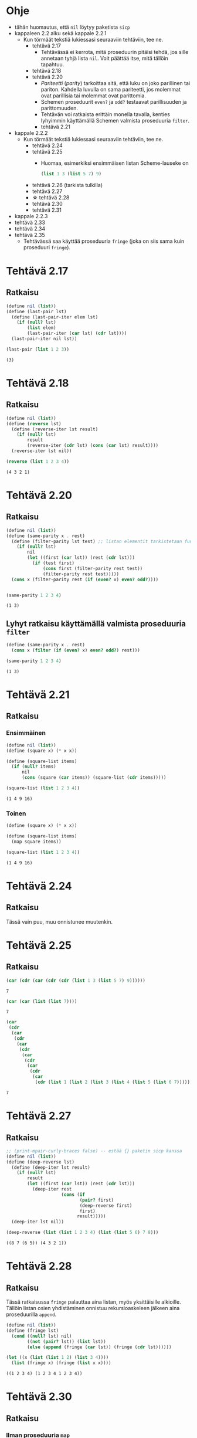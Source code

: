 #+LATEX_HEADER: \usepackage{forest}
* Ohje
  - tähän huomautus, että ~nil~ löytyy paketista ~sicp~
  - kappaleen 2.2 alku sekä kappale 2.2.1
    - Kun törmäät tekstiä lukiessasi seuraaviin tehtäviin, tee ne.
      - tehtävä 2.17
        - Tehtävässä ei kerrota, mitä proseduurin pitäisi tehdä, jos sille
          annetaan tyhjä lista ~nil~. Voit päättää itse, mitä tällöin
          tapahtuu.
      - tehtävä 2.18
      - tehtävä 2.20
        - /Pariteetti/ (/parity/) tarkoittaa sitä, että luku on joko
          parillinen tai pariton. Kahdella luvulla on sama pariteetti,
          jos molemmat ovat parillisia tai molemmat ovat parittomia.
        - Schemen proseduurit ~even?~ ja ~odd?~ testaavat parillisuuden ja
          parittomuuden.
        - Tehtävän voi ratkaista erittäin monella tavalla, kenties
          lyhyimmin käyttämällä Schemen valmista proseduuria ~filter~.
        - tehtävä 2.21
  - kappale 2.2.2
    - Kun törmäät tekstiä lukiessasi seuraaviin tehtäviin, tee ne.
      - tehtävä 2.24
      - tehtävä 2.25
        - Huomaa, esimerkiksi ensimmäisen listan Scheme-lauseke on 
          #+BEGIN_SRC scheme :exports code
            (list 1 3 (list 5 7) 9)      
          #+END_SRC
      - tehtävä 2.26 (tarkista tulkilla)
      - tehtävä 2.27
      - \star tehtävä 2.28
      - tehtävä 2.30
      - tehtävä 2.31
  - kappale 2.2.3
  - tehtävä 2.33
  - tehtävä 2.34
  - tehtävä 2.35
    - Tehtävässä saa käyttää proseduuria ~fringe~ (joka on siis sama
      kuin proseduuri ~fringe~).
* Tehtävä 2.17
** Ratkaisu
   #+BEGIN_SRC scheme :exports both :cache yes :results verbatim
     (define nil (list))
     (define (last-pair lst)
       (define (last-pair-iter elem lst)
         (if (null? lst)
             (list elem)
             (last-pair-iter (car lst) (cdr lst))))
       (last-pair-iter nil lst))

     (last-pair (list 1 2 3))
   #+END_SRC

   #+RESULTS[1507105e1dbe98519527f8d9b8a70d03dd704da0]:
   : (3)

* Tehtävä 2.18
** Ratkaisu
   #+BEGIN_SRC scheme :exports both :cache yes :results verbatim
     (define nil (list))
     (define (reverse lst)
       (define (reverse-iter lst result)
         (if (null? lst)
             result
             (reverse-iter (cdr lst) (cons (car lst) result))))
       (reverse-iter lst nil))

     (reverse (list 1 2 3 4))
   #+END_SRC

   #+RESULTS[a9aaa1a2a8d9b4354aae2ebd15f11f7bea2ec2f3]:
   : (4 3 2 1)

* Tehtävä 2.20
** Ratkaisu
   #+BEGIN_SRC scheme :exports both :cache yes :results verbatim
     (define nil (list))
     (define (same-parity x . rest)
       (define (filter-parity lst test) ;; listan elementit tarkistetaan funktiolla test
         (if (null? lst) 
             nil
             (let ((first (car lst)) (rest (cdr lst)))
               (if (test first)
                   (cons first (filter-parity rest test))
                   (filter-parity rest test)))))
       (cons x (filter-parity rest (if (even? x) even? odd?))))


     (same-parity 1 2 3 4)
   #+END_SRC

   #+RESULTS[be057c15cfb249f10ff822afac2200fa7cd99161]:
   : (1 3)

** Lyhyt ratkaisu käyttämällä valmista proseduuria ~filter~
   #+BEGIN_SRC scheme :exports both :cache yes :results verbatim
     (define (same-parity x . rest)
       (cons x (filter (if (even? x) even? odd?) rest)))

     (same-parity 1 2 3 4)
   #+END_SRC

   #+RESULTS[7a63afa30cbf6ddb151366667c5dc6e5b5046b51]:
   : (1 3)

* Tehtävä 2.21
** Ratkaisu
*** Ensimmäinen 
    #+BEGIN_SRC scheme :exports both :cache yes :results verbatim
      (define nil (list))
      (define (square x) (* x x))

      (define (square-list items)
        (if (null? items)
            nil
            (cons (square (car items)) (square-list (cdr items)))))

      (square-list (list 1 2 3 4))
    #+END_SRC

    #+RESULTS[8313ec474b3646dad8afd19fd858cd4ce8aaa67e]:
    : (1 4 9 16)

*** Toinen
    #+BEGIN_SRC scheme :exports both :cache yes :results verbatim
      (define (square x) (* x x))

      (define (square-list items)
        (map square items))

      (square-list (list 1 2 3 4))
    #+END_SRC

    #+RESULTS[31b2418988abe1aec60b8037207885bb5fa64bfc]:
    : (1 4 9 16)

* Tehtävä 2.24
** Ratkaisu
   Tässä vain puu, muu onnistunee muutenkin.
   #+BEGIN_CENTER
   \begin{forest}
   [(2 (3 4))
    [2]
    [(3 4)
     [3]
     [4]]]]
   \end{forest}
   #+END_CENTER
* Tehtävä 2.25
** Ratkaisu
   #+BEGIN_SRC scheme :exports both :cache yes
     (car (cdr (car (cdr (cdr (list 1 3 (list 5 7) 9))))))
   #+END_SRC

   #+RESULTS[6f5c1dad35b373d09a2815ed757e4f5cdb166c07]:
   : 7

   #+BEGIN_SRC scheme :exports both :cache yes
     (car (car (list (list 7))))
   #+END_SRC

   #+RESULTS[5d29cd3a020640fee775a10d6dcc3d93de8e328f]:
   : 7

   #+BEGIN_SRC scheme :exports both :cache yes
     (car
      (cdr
       (car
        (cdr
         (car
          (cdr
           (car
            (cdr
             (car
              (cdr
               (car
                (cdr (list 1 (list 2 (list 3 (list 4 (list 5 (list 6 7))))))))))))))))))
   #+END_SRC

   #+RESULTS[85a9b591db3f2f19079a479801230788c8b1e3fb]:
   : 7
* Tehtävä 2.27
** Ratkaisu
   #+BEGIN_SRC scheme :exports both :results value verbatim
     ;; (print-mpair-curly-braces false) -- estää {} paketin sicp kanssa
     (define nil (list))
     (define (deep-reverse lst)
       (define (deep-iter lst result)
         (if (null? lst)
             result
             (let ((first (car lst)) (rest (cdr lst)))
               (deep-iter rest
                          (cons (if
                                 (pair? first)
                                 (deep-reverse first)
                                 first)
                                result)))))
       (deep-iter lst nil))

     (deep-reverse (list (list 1 2 3 4) (list (list 5 6) 7 8)))
   #+END_SRC

   #+RESULTS:
   : ((8 7 (6 5)) (4 3 2 1))

* Tehtävä 2.28
** Ratkaisu
   Tässä ratkaisussa ~fringe~ palauttaa aina listan, myös
   yksittäisille alkioille. Tällöin listan osien yhdistäminen onnistuu
   rekursioaskeleen jälkeen aina proseduurilla ~append~.
   #+BEGIN_SRC scheme :exports both :cache yes :results verbatim
     (define nil (list))
     (define (fringe lst)
       (cond ((null? lst) nil)
             ((not (pair? lst)) (list lst))
             (else (append (fringe (car lst)) (fringe (cdr lst))))))

     (let ((x (list (list 1 2) (list 3 4))))
       (list (fringe x) (fringe (list x x))))
   #+END_SRC

   #+RESULTS[588027f78b1922fc30b9b09fa9de2cefabb31f04]:
   : ((1 2 3 4) (1 2 3 4 1 2 3 4))

* Tehtävä 2.30
** Ratkaisu
*** Ilman proseduuria ~map~
    #+BEGIN_SRC scheme :exports both :cache yes :results verbatim
      (define nil (list))
      (define (square x) (* x x))

      (define (square-tree tree)
        (cond ((null? tree) nil)
              ((not (pair? tree)) (square tree))
              (else (cons (square-tree (car tree))
                          (square-tree (cdr tree))))))

      (square-tree
       (list 1
             (list 2 (list 3 4) 5)
             (list 6 7)))
    #+END_SRC

    #+RESULTS[6e428181b4bcb50ab51bf1e8e6df7c4c13e5ce82]:
    : (1 (4 (9 16) 25) (36 49))

*** Ja käytössä ~map~
    #+BEGIN_SRC scheme :exports both :cache yes :results verbatim
      (define (square x) (* x x))

      (define (square-tree tree)
        (map (lambda (sub-tree)
               (if (pair? sub-tree)
                   (square-tree sub-tree)
                   (square sub-tree)))
             tree))

      (square-tree
       (list 1
             (list 2 (list 3 4) 5)
             (list 6 7)))
    #+END_SRC

    #+RESULTS[cf7faeb80595443c98d9176cd2814f933d8eca65]:
    : (1 (4 (9 16) 25) (36 49))

* Tehtävä 2.31
** Ratkaisu
    #+BEGIN_SRC scheme :exports both :cache yes :results verbatim
      (define (square x) (* x x))

      (define (tree-map proc tree)
        (map (lambda (sub-tree)
               (if (pair? sub-tree)
                   (tree-map proc sub-tree)
                   (proc sub-tree)))
             tree))

      (define (square-tree tree)
        (tree-map square tree))

      (square-tree
       (list 1
             (list 2 (list 3 4) 5)
             (list 6 7)))
    #+END_SRC

    #+RESULTS[5890d0fe81d7d16b4bc448834e8dd80e86adc8c8]:
    : (1 (4 (9 16) 25) (36 49))
* Tehtävä 2.33
** Ratkaisu
   #+BEGIN_SRC scheme :exports both :cache yes :results verbatim
     (define nil (list))
     (define (accumulate op initial sequence)
       (if (null? sequence)
           initial
           (op (car sequence)
               (accumulate op 
                           initial 
                           (cdr sequence)))))

     (define (map p sequence)
       (accumulate (lambda (x y) (cons (p x) y)) 
                   nil sequence))

     (define (append seq1 seq2)
       (accumulate cons seq2 seq1))

     (define (length sequence)
       (accumulate (lambda (x y) (+ y 1)) 0 sequence))

     (let ((l (list 1 2 3 4)) (t (list 7 8 9 10)))
       (list (map (lambda (x) (* x 2)) l)
             (append l t)
             (length t)))
   #+END_SRC

   #+RESULTS[975a5c59794a413b6cad5abf8bc14c38c7ebd1bc]:
   : ((2 4 6 8) (1 2 3 4 7 8 9 10) 4)
* Tehtävä 2.34
** Ratkaisu
   #+BEGIN_SRC scheme :exports both :cache yes :results verbatim
     (define nil (list))

     (define (accumulate op initial sequence)
       (if (null? sequence)
           initial
           (op (car sequence)
               (accumulate op 
                           initial 
                           (cdr sequence)))))

     (define 
       (horner-eval x coefficient-sequence)
       (accumulate 
        (lambda (this-coeff higher-terms)
          (+ this-coeff (* x higher-terms)))
        0
        coefficient-sequence))

     (horner-eval 2 (list 1 3 0 5 0 1))
   #+END_SRC

   #+RESULTS[af391f349ae2ba9e8b7f0131438afdf29465c097]:
   : 79
* Tehtävä 2.35
** Ratkaisu
   #+begin_src scheme :exports both :cache yes :results verbatim
     (define nil (list))

     (define (fringe lst)
       (cond ((null? lst) nil)
             ((not (pair? lst)) (list lst))
             (else (append (fringe (car lst)) (fringe (cdr lst))))))

     (define (accumulate op initial sequence)
       (if (null? sequence)
           initial
           (op (car sequence)
               (accumulate op 
                           initial 
                           (cdr sequence)))))

     (define (count-leaves t)
       (accumulate + 0 (map (lambda (x) 1) (fringe t))))

     (let ((x (cons (list 1 2) (list 3 4))))
       (count-leaves x))
   #+end_src

   #+RESULTS[fe615bcc0822644c25ba652f98da8442662605a9]:
   : 4

